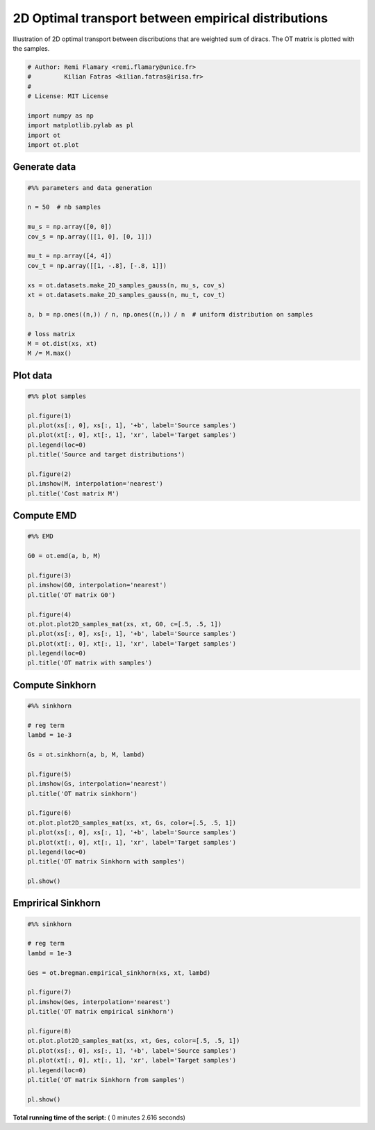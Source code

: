 

.. _sphx_glr_auto_examples_plot_OT_2D_samples.py:


====================================================
2D Optimal transport between empirical distributions
====================================================

Illustration of 2D optimal transport between discributions that are weighted
sum of diracs. The OT matrix is plotted with the samples.




.. code-block:: python


    # Author: Remi Flamary <remi.flamary@unice.fr>
    #         Kilian Fatras <kilian.fatras@irisa.fr>
    #
    # License: MIT License

    import numpy as np
    import matplotlib.pylab as pl
    import ot
    import ot.plot







Generate data
-------------



.. code-block:: python


    #%% parameters and data generation

    n = 50  # nb samples

    mu_s = np.array([0, 0])
    cov_s = np.array([[1, 0], [0, 1]])

    mu_t = np.array([4, 4])
    cov_t = np.array([[1, -.8], [-.8, 1]])

    xs = ot.datasets.make_2D_samples_gauss(n, mu_s, cov_s)
    xt = ot.datasets.make_2D_samples_gauss(n, mu_t, cov_t)

    a, b = np.ones((n,)) / n, np.ones((n,)) / n  # uniform distribution on samples

    # loss matrix
    M = ot.dist(xs, xt)
    M /= M.max()







Plot data
---------



.. code-block:: python


    #%% plot samples

    pl.figure(1)
    pl.plot(xs[:, 0], xs[:, 1], '+b', label='Source samples')
    pl.plot(xt[:, 0], xt[:, 1], 'xr', label='Target samples')
    pl.legend(loc=0)
    pl.title('Source and target distributions')

    pl.figure(2)
    pl.imshow(M, interpolation='nearest')
    pl.title('Cost matrix M')




.. rst-class:: sphx-glr-horizontal


    *

      .. image:: /auto_examples/images/sphx_glr_plot_OT_2D_samples_001.png
            :scale: 47

    *

      .. image:: /auto_examples/images/sphx_glr_plot_OT_2D_samples_002.png
            :scale: 47




Compute EMD
-----------



.. code-block:: python


    #%% EMD

    G0 = ot.emd(a, b, M)

    pl.figure(3)
    pl.imshow(G0, interpolation='nearest')
    pl.title('OT matrix G0')

    pl.figure(4)
    ot.plot.plot2D_samples_mat(xs, xt, G0, c=[.5, .5, 1])
    pl.plot(xs[:, 0], xs[:, 1], '+b', label='Source samples')
    pl.plot(xt[:, 0], xt[:, 1], 'xr', label='Target samples')
    pl.legend(loc=0)
    pl.title('OT matrix with samples')





.. rst-class:: sphx-glr-horizontal


    *

      .. image:: /auto_examples/images/sphx_glr_plot_OT_2D_samples_005.png
            :scale: 47

    *

      .. image:: /auto_examples/images/sphx_glr_plot_OT_2D_samples_006.png
            :scale: 47




Compute Sinkhorn
----------------



.. code-block:: python


    #%% sinkhorn

    # reg term
    lambd = 1e-3

    Gs = ot.sinkhorn(a, b, M, lambd)

    pl.figure(5)
    pl.imshow(Gs, interpolation='nearest')
    pl.title('OT matrix sinkhorn')

    pl.figure(6)
    ot.plot.plot2D_samples_mat(xs, xt, Gs, color=[.5, .5, 1])
    pl.plot(xs[:, 0], xs[:, 1], '+b', label='Source samples')
    pl.plot(xt[:, 0], xt[:, 1], 'xr', label='Target samples')
    pl.legend(loc=0)
    pl.title('OT matrix Sinkhorn with samples')

    pl.show()





.. rst-class:: sphx-glr-horizontal


    *

      .. image:: /auto_examples/images/sphx_glr_plot_OT_2D_samples_009.png
            :scale: 47

    *

      .. image:: /auto_examples/images/sphx_glr_plot_OT_2D_samples_010.png
            :scale: 47




Emprirical Sinkhorn
----------------



.. code-block:: python


    #%% sinkhorn

    # reg term
    lambd = 1e-3

    Ges = ot.bregman.empirical_sinkhorn(xs, xt, lambd)

    pl.figure(7)
    pl.imshow(Ges, interpolation='nearest')
    pl.title('OT matrix empirical sinkhorn')

    pl.figure(8)
    ot.plot.plot2D_samples_mat(xs, xt, Ges, color=[.5, .5, 1])
    pl.plot(xs[:, 0], xs[:, 1], '+b', label='Source samples')
    pl.plot(xt[:, 0], xt[:, 1], 'xr', label='Target samples')
    pl.legend(loc=0)
    pl.title('OT matrix Sinkhorn from samples')

    pl.show()



.. rst-class:: sphx-glr-horizontal


    *

      .. image:: /auto_examples/images/sphx_glr_plot_OT_2D_samples_013.png
            :scale: 47

    *

      .. image:: /auto_examples/images/sphx_glr_plot_OT_2D_samples_014.png
            :scale: 47


.. rst-class:: sphx-glr-script-out

 Out::

    Warning: numerical errors at iteration 0


**Total running time of the script:** ( 0 minutes  2.616 seconds)



.. only :: html

 .. container:: sphx-glr-footer


  .. container:: sphx-glr-download

     :download:`Download Python source code: plot_OT_2D_samples.py <plot_OT_2D_samples.py>`



  .. container:: sphx-glr-download

     :download:`Download Jupyter notebook: plot_OT_2D_samples.ipynb <plot_OT_2D_samples.ipynb>`


.. only:: html

 .. rst-class:: sphx-glr-signature

    `Gallery generated by Sphinx-Gallery <https://sphinx-gallery.readthedocs.io>`_
